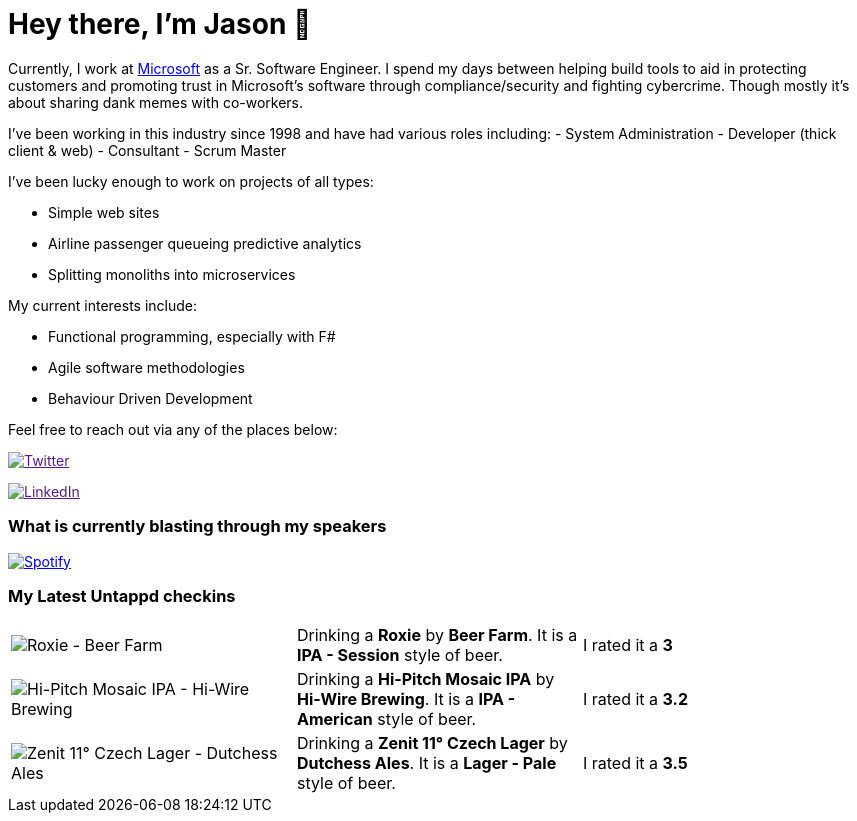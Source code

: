 ﻿# Hey there, I'm Jason 👋

Currently, I work at https://microsoft.com[Microsoft] as a Sr. Software Engineer. I spend my days between helping build tools to aid in protecting customers and promoting trust in Microsoft's software through compliance/security and fighting cybercrime. Though mostly it's about sharing dank memes with co-workers. 

I've been working in this industry since 1998 and have had various roles including: 
- System Administration
- Developer (thick client & web)
- Consultant
- Scrum Master

I've been lucky enough to work on projects of all types:

- Simple web sites
- Airline passenger queueing predictive analytics
- Splitting monoliths into microservices

My current interests include:

- Functional programming, especially with F#
- Agile software methodologies
- Behaviour Driven Development

Feel free to reach out via any of the places below:

image:https://img.shields.io/twitter/follow/jtucker?style=flat-square&color=blue["Twitter",link="https://twitter.com/jtucker]

image:https://img.shields.io/badge/LinkedIn-Let's%20Connect-blue["LinkedIn",link="https://linkedin.com/in/jatucke]

### What is currently blasting through my speakers

image:https://spotify-github-profile.vercel.app/api/view?uid=soulposition&cover_image=true&theme=novatorem&bar_color=c43c3c&bar_color_cover=true["Spotify",link="https://github.com/kittinan/spotify-github-profile"]

### My Latest Untappd checkins

|====
// untappd beer
| image:https://assets.untappd.com/photos/2023_09_05/0a81d45cca0e8c18fdc83e6548aa39bb_200x200.jpg[Roxie - Beer Farm] | Drinking a *Roxie* by *Beer Farm*. It is a *IPA - Session* style of beer. | I rated it a *3*
| image:https://assets.untappd.com/photos/2023_09_04/b2a3803d7bdfbca05b6284b1ffcac97a_200x200.jpg[Hi-Pitch Mosaic IPA - Hi-Wire Brewing] | Drinking a *Hi-Pitch Mosaic IPA* by *Hi-Wire Brewing*. It is a *IPA - American* style of beer. | I rated it a *3.2*
| image:https://assets.untappd.com/photos/2023_09_04/a77e2f965357f6b627777398246cfacd_200x200.jpg[Zenit 11° Czech Lager - Dutchess Ales] | Drinking a *Zenit 11° Czech Lager* by *Dutchess Ales*. It is a *Lager - Pale* style of beer. | I rated it a *3.5*
// untappd end
